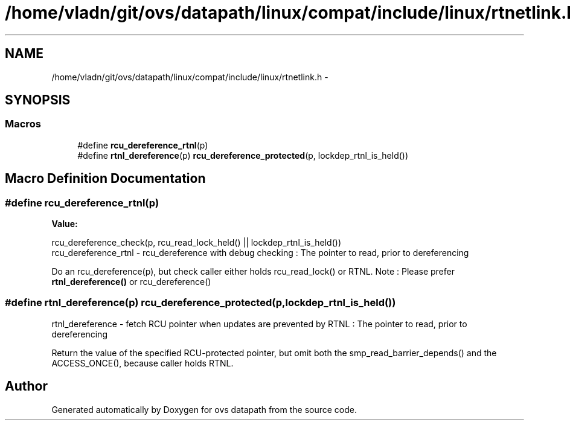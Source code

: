 .TH "/home/vladn/git/ovs/datapath/linux/compat/include/linux/rtnetlink.h" 3 "Mon Aug 17 2015" "ovs datapath" \" -*- nroff -*-
.ad l
.nh
.SH NAME
/home/vladn/git/ovs/datapath/linux/compat/include/linux/rtnetlink.h \- 
.SH SYNOPSIS
.br
.PP
.SS "Macros"

.in +1c
.ti -1c
.RI "#define \fBrcu_dereference_rtnl\fP(p)"
.br
.ti -1c
.RI "#define \fBrtnl_dereference\fP(p)   \fBrcu_dereference_protected\fP(p, lockdep_rtnl_is_held())"
.br
.in -1c
.SH "Macro Definition Documentation"
.PP 
.SS "#define rcu_dereference_rtnl(p)"
\fBValue:\fP
.PP
.nf
rcu_dereference_check(p, rcu_read_lock_held() ||   \
                 lockdep_rtnl_is_held())
.fi
rcu_dereference_rtnl - rcu_dereference with debug checking \fC\fP: The pointer to read, prior to dereferencing
.PP
Do an rcu_dereference(p), but check caller either holds rcu_read_lock() or RTNL\&. Note : Please prefer \fBrtnl_dereference()\fP or rcu_dereference() 
.SS "#define rtnl_dereference(p)   \fBrcu_dereference_protected\fP(p, lockdep_rtnl_is_held())"
rtnl_dereference - fetch RCU pointer when updates are prevented by RTNL \fC\fP: The pointer to read, prior to dereferencing
.PP
Return the value of the specified RCU-protected pointer, but omit both the smp_read_barrier_depends() and the ACCESS_ONCE(), because caller holds RTNL\&. 
.SH "Author"
.PP 
Generated automatically by Doxygen for ovs datapath from the source code\&.
